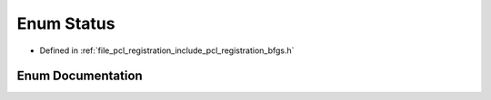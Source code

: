.. _exhale_enum_bfgs_8h_1a6da6dcc5e99db2044c2526fde6b6266c:

Enum Status
===========

- Defined in :ref:`file_pcl_registration_include_pcl_registration_bfgs.h`


Enum Documentation
------------------


.. doxygenenum:: BFGSSpace::Status
